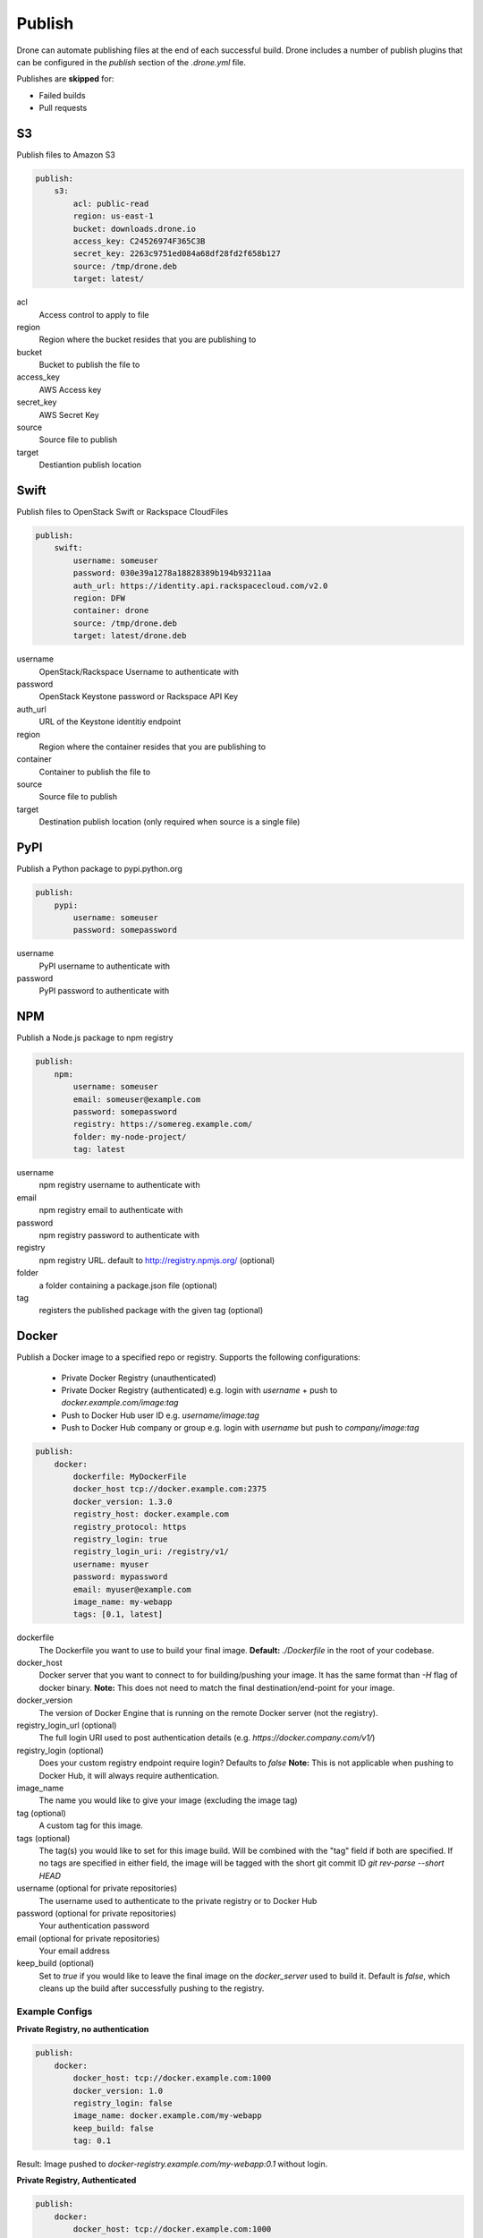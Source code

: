 Publish
=======

Drone can automate publishing files at the end of each successful build. Drone includes a
number of publish plugins that can be configured in the `publish` section of the `.drone.yml` file.

Publishes are **skipped** for:

* Failed builds
* Pull requests

S3
--

Publish files to Amazon S3

.. code-block:: console

    publish:
        s3:
            acl: public-read
            region: us-east-1
            bucket: downloads.drone.io
            access_key: C24526974F365C3B
            secret_key: 2263c9751ed084a68df28fd2f658b127
            source: /tmp/drone.deb
            target: latest/

acl
  Access control to apply to file

region
  Region where the bucket resides that you are publishing to

bucket
  Bucket to publish the file to

access_key
  AWS Access key

secret_key
  AWS Secret Key

source
  Source file to publish

target
  Destiantion publish location

Swift
-----

Publish files to OpenStack Swift or Rackspace CloudFiles

.. code-block:: console

    publish:
        swift:
            username: someuser
            password: 030e39a1278a18828389b194b93211aa
            auth_url: https://identity.api.rackspacecloud.com/v2.0
            region: DFW
            container: drone
            source: /tmp/drone.deb
            target: latest/drone.deb

username
  OpenStack/Rackspace Username to authenticate with

password
  OpenStack Keystone password or Rackspace API Key

auth_url
  URL of the Keystone identitiy endpoint

region
  Region where the container resides that you are publishing to

container
  Container to publish the file to

source
  Source file to publish

target
  Destination publish location (only required when source is a single file)

PyPI
----

Publish a Python package to pypi.python.org

.. code-block:: console

    publish:
        pypi:
            username: someuser
            password: somepassword

username
  PyPI username to authenticate with

password
  PyPI password to authenticate with

NPM
---

Publish a Node.js package to npm registry

.. code-block:: console

    publish:
        npm:
            username: someuser
            email: someuser@example.com
            password: somepassword
            registry: https://somereg.example.com/
            folder: my-node-project/
            tag: latest

username
  npm registry username to authenticate with

email
  npm registry email to authenticate with

password
  npm registry password to authenticate with

registry
  npm registry URL. default to http://registry.npmjs.org/ (optional)

folder
  a folder containing a package.json file (optional)

tag
  registers the published package with the given tag (optional)

Docker
------

Publish a Docker image to a specified repo or registry. Supports the following configurations:

 * Private Docker Registry (unauthenticated)

 * Private Docker Registry (authenticated)
   e.g. login with `username` + push to `docker.example.com/image:tag`
 * Push to Docker Hub user ID 
   e.g. `username/image:tag`
 * Push to Docker Hub company or group 
   e.g. login with `username` but push to `company/image:tag`

.. code-block:: console

    publish:
        docker:
            dockerfile: MyDockerFile
            docker_host tcp://docker.example.com:2375
            docker_version: 1.3.0
            registry_host: docker.example.com
            registry_protocol: https
            registry_login: true
            registry_login_uri: /registry/v1/
            username: myuser
            password: mypassword
            email: myuser@example.com
            image_name: my-webapp
            tags: [0.1, latest]

dockerfile
  The Dockerfile you want to use to build your final image.
  **Default:** `./Dockerfile` in the root of your codebase.

docker_host
  Docker server that you want to connect to for building/pushing your image.
  It has the same format than `-H` flag of docker binary.
  **Note:** This does not need to match the final destination/end-point for your image.

docker_version
  The version of Docker Engine that is running on the remote Docker server (not the registry).

registry_login_url (optional)
  The full login URI used to post authentication details (e.g. `https://docker.company.com/v1/`)

registry_login (optional)
  Does your custom registry endpoint require login? Defaults to `false`
  **Note:** This is not applicable when pushing to Docker Hub, it will always require authentication.

image_name
  The name you would like to give your image (excluding the image tag)

tag (optional)
  A custom tag for this image. 

tags (optional)
  The tag(s) you would like to set for this image build. Will be combined with the "tag" field if both are specified. If no tags are specified in either field, the image will be tagged with the short git commit ID `git rev-parse --short HEAD`

username (optional for private repositories)
  The username used to authenticate to the private registry or to Docker Hub

password (optional for private repositories)
  Your authentication password

email (optional for private repositories)
  Your email address

keep_build (optional)
  Set to `true` if you would like to leave the final image on the `docker_server` used to build it. Default is `false`, which cleans up the build after successfully pushing to the registry.

Example Configs
+++++++++++++++

**Private Registry, no authentication**

.. code-block:: console

    publish:
        docker:
            docker_host: tcp://docker.example.com:1000
            docker_version: 1.0
            registry_login: false
            image_name: docker.example.com/my-webapp
            keep_build: false
            tag: 0.1

Result: Image pushed to `docker-registry.example.com/my-webapp:0.1` without login.

**Private Registry, Authenticated**

.. code-block:: console

    publish:
        docker:
            docker_host: tcp://docker.example.com:1000
            docker_version: 1.0
            registry_login_url: https://docker-registry.example.com/v1/
            registry_login: true
            username: myuser
            password: mypassword
            email: myuser@example.com
            image_name: docker-registry.example.com/my-webapp
            keep_build: false

Result: Image pushed to `docker-registry.example.com/my-webapp:$(git rev-parse --short HEAD)` using `myuser` account. 

**Docker Hub, Push to Personal Account**
.. code-block:: console

    publish:
        docker:
            docker_host: tcp://docker.example.com:1000
            docker_version: 1.0
            username: myuser
            password: mypassword
            email: myuser@example.com
            image_name: my-webapp
            keep_build: false

Result: Image pushed to Docker Hub as `myuser/my-webapp:$(git rev-parse --short HEAD)` using `myuser` account.

**Docker Hub, Push to Shared Repository**

.. code-block:: console

    publish:
        docker:
            docker_host: tcp://docker.example.com:1000
            docker_version: 1.0
            username: myuser
            password: mypassword
            email: myuser@example.com
            image_name: mycompany/my-webapp
            keep_build: false
            tags: [0.1, 0.2]

Result: Image pushed to Docker Hub as `mycompany/image:0.1` and  `mycompany/image:0.2` using `myuser` account.

    publish:
        docker:
            docker_host: tcp://docker.example.com:1000
            docker_version: 1.0
            username: myuser
            password: mypassword
            email: myuser@example.com
            image_name: mycompany/my-webapp
            keep_build: false
            tag: 0.1-latest
            tags: [0.1, dev-latest]

Result: Image pushed to Docker Hub as `mycompany/image:0.1`, `mycompany/image:0.1-latest` and `mycompany/image:dev-latest` using `myuser` account.

GitHub
------

Create a `GitHub release <https://github.com/blog/1547-release-your-software>`_.

.. code-block:: console

    publish:
        github:
            branch: master
            script:
              - make embed
              - make release
            artifacts:
              - release/
            tag: v$(cat VERSION)
            token: {{github_token}}
            user: drone
            repo: drone

script
  Optional list of commands to run to prepare a release.

artifacts
  List of files or directories to release.

tag
  Required name of the tag to create for this release.
  If the tag already exists, the plugin will do nothing.

name
  The name of the release. Defaults to tag.

description
  Description of the release. Defaults to empty.

draft:
  true/false identifier allowed on GitHub releases. Defaults to false.

prerelease:
  true/false identifier allowed on GitHub releases. Defaults to false.

token:
  Required OAuth token to use when interacting with the GitHub API.
  The token must have "repo" access, and the user associated with the token must have read and write access to the repo.

user:
  The user or organization for the repository you'd like to publish to.

repo:
  The name of the respository to publish to.

branch:
  Restrict this plugin to only run on commits to this branch. Defaults to "master".
